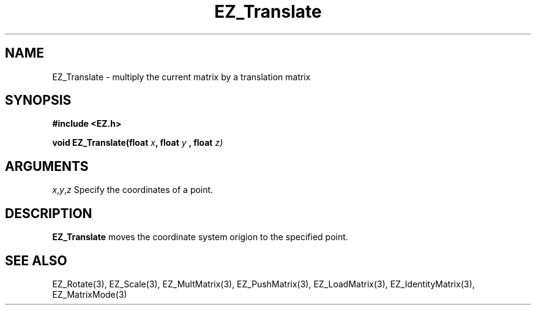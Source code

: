 '\"
'\" Copyright (c) 1997 Maorong Zou
'\" 
.TH EZ_Translate 3 "" EZWGL "EZWGL Functions"
.BS
.SH NAME
EZ_Translate \- multiply the current matrix by a translation matrix

.SH SYNOPSIS
.nf
.B #include <EZ.h>
.sp
.BI "void EZ_Translate(float " x ", float " y " , float "z)


.SH ARGUMENTS
\fIx\fR,\fIy\fR,\fIz\fR Specify the coordinates of a point.

.SH DESCRIPTION
\fBEZ_Translate\fR moves the coordinate system origion to the
specified point.

.SH "SEE ALSO"
EZ_Rotate(3), EZ_Scale(3), EZ_MultMatrix(3), EZ_PushMatrix(3),
EZ_LoadMatrix(3), EZ_IdentityMatrix(3), EZ_MatrixMode(3)



